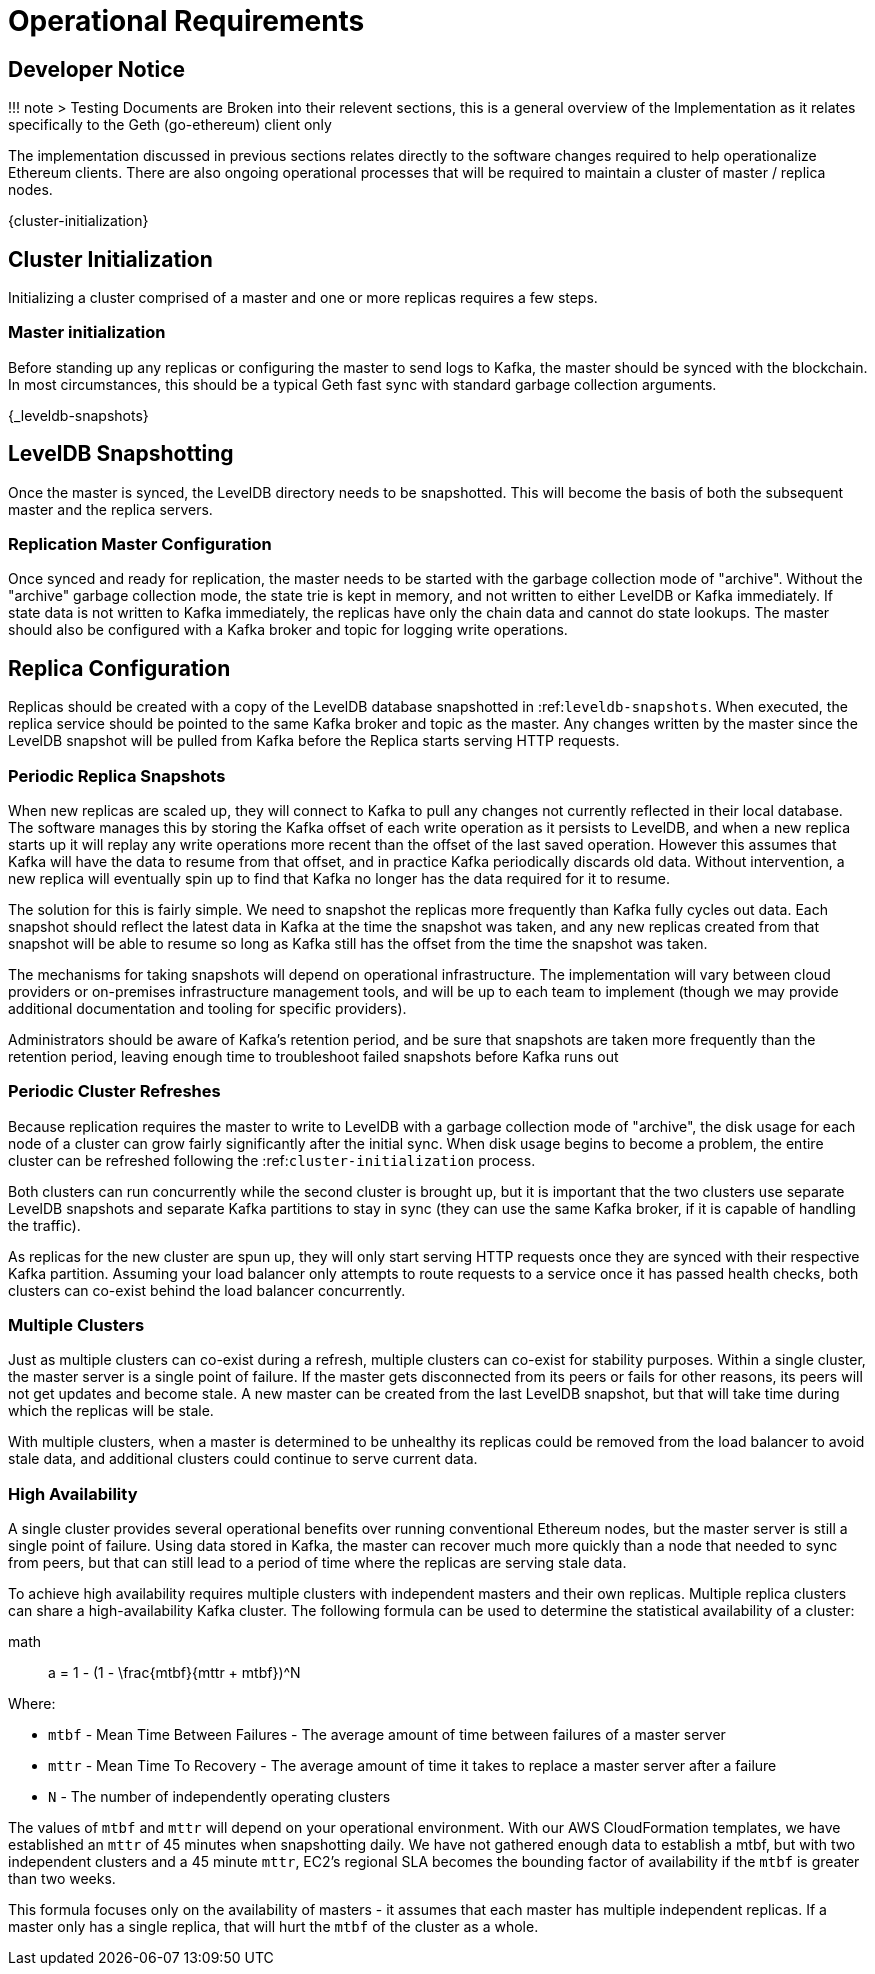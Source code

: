= Operational Requirements


== Developer Notice

!!! note 
> Testing Documents are Broken into their relevent sections, this is a general overview
of the Implementation as it relates specifically to the Geth (go-ethereum) client only



The implementation discussed in previous sections relates directly to the software changes required to help operationalize Ethereum clients.
There are also ongoing operational processes that will be required to maintain a cluster of master / replica nodes.


{cluster-initialization}

== Cluster Initialization

Initializing a cluster comprised of a master and one or more replicas requires a few steps.

=== Master initialization 

Before standing up any replicas or configuring the master to send logs to Kafka, the master should be synced with the blockchain.
In most circumstances, this should be a typical Geth fast sync with standard garbage collection arguments.


{_leveldb-snapshots}

== LevelDB Snapshotting 

Once the master is synced, the LevelDB directory needs to be snapshotted.
This will become the basis of both the subsequent master and the replica servers.

===  Replication Master Configuration 

Once synced and ready for replication, the master needs to be started with the garbage collection mode of "archive".
Without the "archive" garbage collection mode, the state trie is kept in memory, and not written to either LevelDB or Kafka immediately.
If state data is not written to Kafka immediately, the replicas have only the chain data and cannot do state lookups.
The master should also be configured with a Kafka broker and topic for logging write operations.

== Replica Configuration

Replicas should be created with a copy of the LevelDB database snapshotted in :ref:``leveldb-snapshots``.
When executed, the replica service should be pointed to the same Kafka broker and topic as the master.
Any changes written by the master since the LevelDB snapshot will be pulled from Kafka before the Replica starts serving HTTP requests.

=== Periodic Replica Snapshots

When new replicas are scaled up, they will connect to Kafka to pull any changes not currently reflected in their local database.
The software manages this by storing the Kafka offset of each write operation as it persists to LevelDB, and when a new replica starts up it will replay any write operations more recent than the offset of the last saved operation.
However this assumes that Kafka will have the data to resume from that offset, and in practice Kafka periodically discards old data.
Without intervention, a new replica will eventually spin up to find that Kafka no longer has the data required for it to resume.

The solution for this is fairly simple.
We need to snapshot the replicas more frequently than Kafka fully cycles out data.
Each snapshot should reflect the latest data in Kafka at the time the snapshot was taken, and any new replicas created from that snapshot will be able to resume so long as Kafka still has the offset from the time the snapshot was taken.

The mechanisms for taking snapshots will depend on operational infrastructure.
The implementation will vary between cloud providers or on-premises infrastructure management tools, and will be up to each team to implement (though we may provide additional documentation and tooling for specific providers).

Administrators should be aware of Kafka's retention period, and be sure that snapshots are taken more frequently than the retention period, leaving enough time to troubleshoot failed snapshots before Kafka runs out

=== Periodic Cluster Refreshes

Because replication requires the master to write to LevelDB with a garbage collection mode of "archive", the disk usage for each node of a cluster can grow fairly significantly after the initial sync.
When disk usage begins to become a problem, the entire cluster can be refreshed following the :ref:``cluster-initialization`` process.

Both clusters can run concurrently while the second cluster is brought up, but it is important that the two clusters use separate LevelDB snapshots and separate Kafka partitions to stay in sync (they can use the same Kafka broker, if it is capable of handling the traffic).

As replicas for the new cluster are spun up, they will only start serving HTTP requests once they are synced with their respective Kafka partition.
Assuming your load balancer only attempts to route requests to a service once it has passed health checks, both clusters can co-exist behind the load balancer concurrently.

=== Multiple Clusters

Just as multiple clusters can co-exist during a refresh, multiple clusters can co-exist for stability purposes.
Within a single cluster, the master server is a single point of failure.
If the master gets disconnected from its peers or fails for other reasons, its peers will not get updates and become stale.
A new master can be created from the last LevelDB snapshot, but that will take time during which the replicas will be stale.

With multiple clusters, when a master is determined to be unhealthy its replicas could be removed from the load balancer to avoid stale data, and additional clusters could continue to serve current data.

=== High Availability

A single cluster provides several operational benefits over running conventional Ethereum nodes, but the master server is still a single point of failure.
Using data stored in Kafka, the master can recover much more quickly than a node that needed to sync from peers, but that can still lead to a period of time where the replicas are serving stale data.

To achieve high availability requires multiple clusters with independent masters and their own replicas.
Multiple replica clusters can share a high-availability Kafka cluster.
The following formula can be used to determine the statistical availability of a cluster:


math:: a = 1 - (1 - \frac\{mtbf}{mttr + mtbf}){caret}N

Where:

* `mtbf` - Mean Time Between Failures - The average amount of time between failures of a master server
* `mttr` - Mean Time To Recovery - The average amount of time it takes to replace a master server after a failure
* `N` - The number of independently operating clusters

The values of `mtbf` and `mttr` will depend on your operational environment.
With our AWS CloudFormation templates, we have established an `mttr` of 45 minutes when snapshotting daily.
We have not gathered enough data to establish a mtbf, but with two independent clusters and a 45 minute `mttr`, EC2's regional SLA becomes the bounding factor of availability if the `mtbf` is greater than two weeks.

This formula focuses only on the availability of masters - it assumes that each master has multiple independent replicas.
If a master only has a single replica, that will hurt the `mtbf` of the cluster as a whole.
